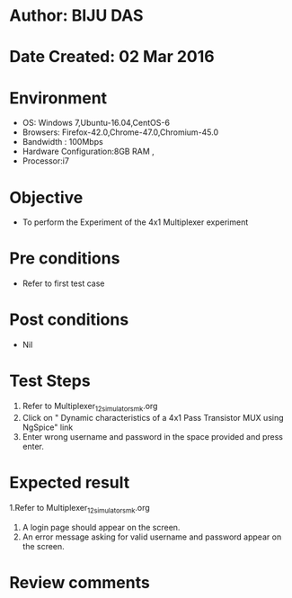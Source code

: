 * Author: BIJU DAS
* Date Created: 02 Mar 2016
* Environment
  - OS: Windows 7,Ubuntu-16.04,CentOS-6
  - Browsers: Firefox-42.0,Chrome-47.0,Chromium-45.0
  - Bandwidth : 100Mbps
  - Hardware Configuration:8GB RAM , 
  - Processor:i7

* Objective
  - To perform the Experiment of the 4x1 Multiplexer experiment

* Pre conditions
  - Refer to first test case 

* Post conditions
   - Nil
* Test Steps
  1. Refer to Multiplexer_12_simulator_smk.org
  2. Click on " Dynamic characteristics of a 4x1 Pass Transistor MUX using NgSpice" link
  3. Enter wrong username and password in the space provided and press enter.
  

* Expected result
  1.Refer to Multiplexer_12_simulator_smk.org
  4. A login page should appear on the screen.
  3. An error message asking for valid username and password appear on the screen.
 

* Review comments